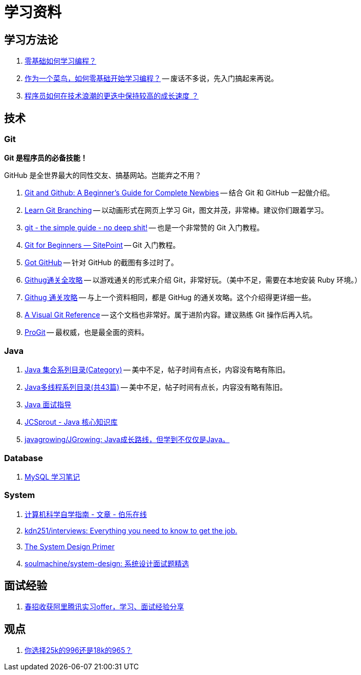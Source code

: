 = 学习资料

== 学习方法论

. https://mp.weixin.qq.com/s/wFVhy1V-U43TqEDLppcoZw[零基础如何学习编程？]
. https://mp.weixin.qq.com/s/F2doBzJxIK0Dbm6Tg-qUxA[作为一个菜鸟，如何零基础开始学习编程？] -- 废话不多说，先入门搞起来再说。
. https://github.com/halfrost/Halfrost-Field/blob/master/contents/TimeElapse/2017.md[程序员如何在技术浪潮的更迭中保持较高的成长速度 ？]

== 技术

=== Git

*Git 是程序员的必备技能！*

GitHub 是全世界最大的同性交友、搞基网站。岂能弃之不用？

. https://www.elegantthemes.com/blog/resources/git-and-github-a-beginners-guide-for-complete-newbies[Git and Github: A Beginner’s Guide for Complete Newbies] -- 结合 Git 和 GitHub 一起做介绍。
. https://learngitbranching.js.org/[Learn Git Branching] -- 以动画形式在网页上学习 Git，图文并茂，非常棒。建议你们跟着学习。
. http://rogerdudler.github.io/git-guide/[git - the simple guide - no deep shit!] -- 也是一个非常赞的 Git 入门教程。
. https://www.sitepoint.com/git-for-beginners/[Git for Beginners — SitePoint] -- Git 入门教程。
. http://www.worldhello.net/gotgithub/index.html[Got GitHub] -- 针对 GitHub 的截图有多过时了。
. http://fancyoung.com/blog/githug-cheat-sheet/[Githug通关全攻略] -- 以游戏通关的形式来介绍 Git，非常好玩。（美中不足，需要在本地安装 Ruby 环境。）
. https://githug.zhang-ou.com/[Githug 通关攻略] -- 与上一个资料相同，都是 GitHug 的通关攻略。这个介绍得更详细一些。
. http://marklodato.github.io/visual-git-guide/index-en.html[A Visual Git Reference] -- 这个文档也非常好。属于进阶内容。建议熟练 Git 操作后再入坑。
. https://git-scm.com/book/en/v2[ProGit] -- 最权威，也是最全面的资料。

=== Java

. http://www.cnblogs.com/skywang12345/p/3323085.html[Java 集合系列目录(Category)] -- 美中不足，帖子时间有点长，内容没有略有陈旧。
. https://www.cnblogs.com/skywang12345/p/java_threads_category.html[Java多线程系列目录(共43篇)] -- 美中不足，帖子时间有点长，内容没有略有陈旧。
. https://notes.diguage.com/intradoc/interview/[Java 面试指导]
. https://crossoverjie.top/JCSprout/#/[JCSprout - Java 核心知识库]
. https://github.com/javagrowing/JGrowing[javagrowing/JGrowing: Java成长路线，但学到不仅仅是Java。]

=== Database

. https://notes.diguage.com/mysql/[MySQL 学习笔记]

=== System

. http://blog.jobbole.com/114573/[计算机科学自学指南 - 文章 - 伯乐在线]
. https://github.com/kdn251/interviews[kdn251/interviews: Everything you need to know to get the job.]
. https://github.com/donnemartin/system-design-primer[The System Design Primer]
. https://github.com/soulmachine/system-design[soulmachine/system-design: 系统设计面试题精选]

== 面试经验

. https://mp.weixin.qq.com/s/e8kKjFhdeTctEF6QY5sFBQ[春招收获阿里腾讯实习offer，学习、面试经验分享]

== 观点

. https://mp.weixin.qq.com/s/5pnxJOEBzcreOUUN1fFjag[你选择25k的996还是18k的965？]